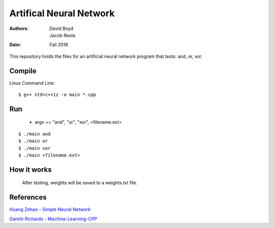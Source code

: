 Artifical Neural Network
#########################
:Authors: David Boyd, Jacob Reola
:Date: Fall 2018

This repository holds the files for an artificial neural network program that tests: and, or, xor.

Compile
========

Linux Command Line:: 

	$ g++ std=c++1z -o main *.cpp

Run
====

	* argv == "and", "or", "xor", <filename.ext>

::

	$ ./main and 
	$ ./main or
	$ ./main xor
	$ ./main <filename.ext>

How it works
=============
  After testing, weights will be saved to a weights.txt file.

References
===========

`Huang Zehao - Simple Neural Network <https://github.com/huangzehao/SimpleNeuralNetwork/blob/master/src/neural-net.cpp>`_
    
`Gareth Richards - Machine-Learning-CPP <https://github.com/GarethRichards/Machine-Learning-CPP/blob/master/Chapter1/NeuralNet1.cpp>`_
